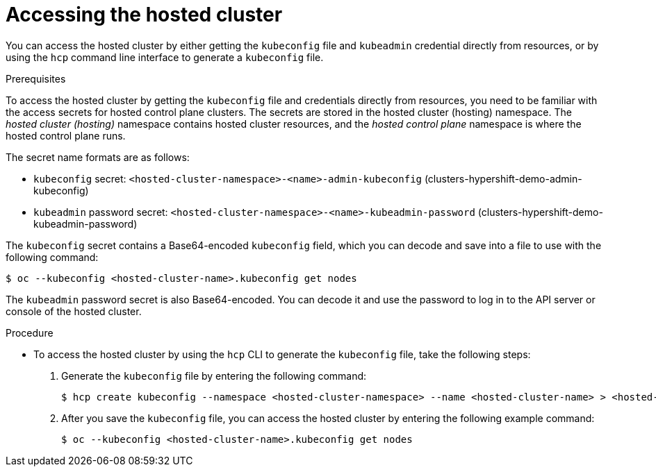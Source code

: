 // Module included in the following assemblies:
//
// * hosted_control_planes/hcp-manage/hcp-manage-bm.adoc

:_mod-docs-content-type: PROCEDURE
[id="hcp-bm-access_{context}"]
= Accessing the hosted cluster

You can access the hosted cluster by either getting the `kubeconfig` file and `kubeadmin` credential directly from resources, or by using the `hcp` command line interface to generate a `kubeconfig` file.

.Prerequisites

To access the hosted cluster by getting the `kubeconfig` file and credentials directly from resources, you need to be familiar with the access secrets for hosted control plane clusters. The secrets are stored in the hosted cluster (hosting) namespace. The _hosted cluster (hosting)_ namespace contains hosted cluster resources, and the _hosted control plane_ namespace is where the hosted control plane runs.

The secret name formats are as follows:

** `kubeconfig` secret: `<hosted-cluster-namespace>-<name>-admin-kubeconfig` (clusters-hypershift-demo-admin-kubeconfig)
** `kubeadmin` password secret: `<hosted-cluster-namespace>-<name>-kubeadmin-password` (clusters-hypershift-demo-kubeadmin-password)

The `kubeconfig` secret contains a Base64-encoded `kubeconfig` field, which you can decode and save into a file to use with the following command:

[source,terminal]
----
$ oc --kubeconfig <hosted-cluster-name>.kubeconfig get nodes
----

The `kubeadmin` password secret is also Base64-encoded. You can decode it and use the password to log in to the API server or console of the hosted cluster.

.Procedure

* To access the hosted cluster by using the `hcp` CLI to generate the `kubeconfig` file, take the following steps:

. Generate the `kubeconfig` file by entering the following command:
+
[source,terminal]
----
$ hcp create kubeconfig --namespace <hosted-cluster-namespace> --name <hosted-cluster-name> > <hosted-cluster-name>.kubeconfig
----

. After you save the `kubeconfig` file, you can access the hosted cluster by entering the following example command:
+
[source,terminal]
----
$ oc --kubeconfig <hosted-cluster-name>.kubeconfig get nodes
----